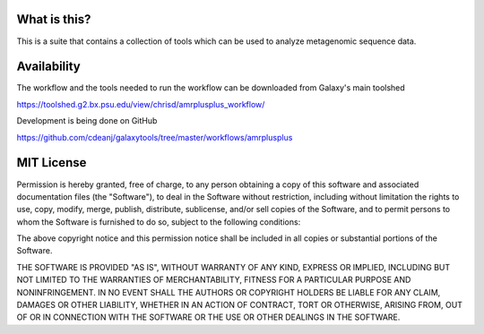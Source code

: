 What is this?
=============

This is a suite that contains a collection of tools which can be used to analyze metagenomic sequence data.

Availability
============

The workflow and the tools needed to run the workflow can be downloaded from Galaxy's main toolshed

https://toolshed.g2.bx.psu.edu/view/chrisd/amrplusplus_workflow/

Development is being done on GitHub

https://github.com/cdeanj/galaxytools/tree/master/workflows/amrplusplus

MIT License
===========

Permission is hereby granted, free of charge, to any person obtaining a copy of this software and associated documentation files (the "Software"), to deal in the Software without restriction, including without limitation the rights to use, copy, modify, merge, publish, distribute, sublicense, and/or sell copies of the Software, and to permit persons to whom the Software is furnished to do so, subject to the following conditions:

The above copyright notice and this permission notice shall be included in all copies or substantial portions of the Software.

THE SOFTWARE IS PROVIDED "AS IS", WITHOUT WARRANTY OF ANY KIND, EXPRESS OR IMPLIED, INCLUDING BUT NOT LIMITED TO THE WARRANTIES OF MERCHANTABILITY, FITNESS FOR A PARTICULAR PURPOSE AND NONINFRINGEMENT. IN NO EVENT SHALL THE AUTHORS OR COPYRIGHT HOLDERS BE LIABLE FOR ANY CLAIM, DAMAGES OR OTHER LIABILITY, WHETHER IN AN ACTION OF CONTRACT, TORT OR OTHERWISE, ARISING FROM, OUT OF OR IN CONNECTION WITH THE SOFTWARE OR THE USE OR OTHER DEALINGS IN THE SOFTWARE.
